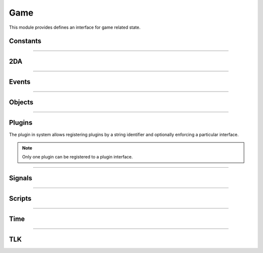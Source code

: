 .. highlight:: lua
.. default-domain:: lua

.. module:: game

Game
====

This module provides defines an interface for game related state.

Constants
---------

.. data:: PLUGIN_COMBAT_ENGINE

  Combat engine plugin ID.

-----------------------------------------

2DA
----

.. function:: Get2daColumnCount(twoda)

  Get number of columns in 2da.

  :param twoda: 2da file.

.. function:: Get2daFloat(twoda, col, row)

  Get float value.

  :param string twoda: 2da file.
  :param col: Column label or index.
  :type col: *int* or *string*
  :param int row: Row index.

.. function:: Get2daInt(twoda, col, row)

  Get int value.

  :param string twoda: 2da file.
  :param col: Column label or index.
  :type col: *int* or *string*
  :param int row: Row index.

.. function:: Get2daRowCount(twoda)

  Get number of rows in 2da.

  :param string twoda: 2da file.

.. function:: Get2daString(twoda, col, row)

  Get string value.

  :param string twoda: 2da file.
  :param col: Column label or index.
  :type col: *int* or *string*
  :param int row: Row index.

-----------------------------------------

Events
------

.. function:: EventActivateItem(item, location, target)

  Create activate item even.

  :param item: Item.
  :param location: Target location.
  :param target: Target object.

.. function:: EventConversation()

  Create conversation event.

.. function:: EventSpellCastAt(caster, spell[, is_harmful])

  Creature spell cast at event.

  :param caster: Spell caster.
  :param int spell: SPELL_* constant.
  :param bool is_harmful: Is spell harmful to target.  Default: ``true``

.. function:: EventUserDefined(event)

  Create user defined event.

  :param event: An integer id.

.. function:: GetClickingObject()

  Get last clicking object.

.. function:: GetEnteringObject()

  Get last object to enter.

.. function:: GetExitingObject()

  Get last object to exit.

.. function:: GetItemActivated()

  Gets the item activated.

.. function:: GetItemActivatedTarget()

  Gets item activated event target.

.. function:: GetItemActivatedTargetLocation()

  Gets item activated event location.

.. function:: GetItemActivator()

  Gets object that activated item.

.. function:: GetLastPCToCancelCutscene()

  Gets last PC to cancel cutscene.

.. function:: GetLastPlayerDied()

  Gets last player died.

.. function:: GetLastPlayerDying()

  Gets last player dying.

.. function:: GetLastUsedBy()

  Gets last object to use something.

.. function:: GetPCLevellingUp()

  Gets last PC that leveled up.

.. function:: GetPlaceableLastClickedBy()

  Get last object to click a placeable.

.. function:: GetUserDefinedEventNumber()

  Get user defined event number.

.. function:: GetUserDefinedItemEventNumber(obj)

  Get the current UserDefined Item Event Number.

  :param obj: Item object
  :type obj: :class:`Item`
  :rtype: ITEM_EVENT_* (see itemevents.2da)

.. function:: SetUserDefinedItemEventNumber(obj, event)

  Set the current UserDefined Item Event Number

  :param obj: Item object
  :type obj: :class:`Item`
  :param event: ITEM_EVENT_* (see itemevents.2da)

.. function:: SignalEvent(obj, event)

  Signal an event.

  :param obj: Object to signal.
  :type obj: :class:`Object`
  :param event: Event object.

-----------------------------------------

Objects
-------

.. function:: ClearCacheData(obj)

  Clear the effect cache.

.. function:: CreateObject(object_type, template, loc[, appear[, newtag]])

  Create an object of a specified type at a given location

  :param int object_type: OBJECT_TYPE_*
  :param string template: The resref of the object to create from the pallet.
  :param loc: The location to create the object at.
  :type loc: :class:`Location`
  :param bool appear: If ``true``, the object will play its spawn in animation.  Default: ``false``.
  :param string newtag: If this string is not empty, it will replace the default tag from the template.  Default: ""
  :rtype: New object or OBJECT_INVALID

.. function:: ExportSingleCharacter(player)

  Export single character.

  :param player: Object to export.
  :type player: :class:`Creature`

.. function:: GetCanonicalID(cre)

  Get canonical ID

  :param cre: Player character
  :type cre: :class:`Creature`

.. function:: GetModule()

  Get Module.

.. function:: GetObjectByID(id)

  Get object by ID.

  :param int id: Object ID.
  :rtype: An object or ``OBJECT_INVALID``


.. function:: GetObjectByTag(tag[, nth])

  Gets an object by tag

  :param string tag: Tag of object.
  :param int nth: Nth object.  Default: 1

.. function:: GetPCSpeaker()

  Gets the PC speaker.

  :rtype: :class:`Creature` or ``OBJECT_INVALID``

.. function:: GetWaypointByTag(tag)

  Finds a waypiont by tag

  :param string tag: Tag of waypoint.
  :rtype: :class:`Waypoint` or ``OBJECT_INVALID``

.. function:: ObjectsByTag(tag)

  Iterator over objects by tag

  :param string tag: Tag of object

.. function:: ObjectsInShape(shape, size, location[, line_of_sight[, mask[, origin]]])

  Iterator over objects in a shape.

  :param int shape: SHAPE_*
  :param int size: The size of the shape. Dependent on shape or RADIUS_SIZE_*.
  :param location: Shapes location.
  :param bool line_of_sight: This can be used to ensure that spell effects don't go through walls.  Default: ``false``
  :param int mask: Object type mask. Default: ``OBJECT_TYPE_CREATURE``.
  :param vector origin: Normally the spell-caster's position.  Default: Zero vector.

.. function:: PCs()

  Iterator over all PCs

.. function:: RemoveObjectFromCache(obj)

  Remove object from Solstice object cache.
  :param obj: Any object.
  :type obj: :class:`Object`

-----------------------------------------

Plugins
-------

The plugin in system allows registering plugins by a string identifier
and optionally enforcing a particular interface.

.. note::

  Only one plugin can be registered to a plugin interface.

.. function:: RegisterPlugin(name[, enforcer])

  Registers a plugin interface.

  :param string name: Plugin interface name.
  :param function enforcer: Function that is called when a plugin attempts to load.  This is to allow enforcing a particular interface.

.. function:: LoadPlugin(name, interface)

  Loads a plugin for a given plugin interface.  If the plugin is successfully
  loaded the plugin system will attempt to call ``plugin.OnLoad`` if it exists.

  :param string name: Plugin interface name.
  :param table interface: A table of functions that satisfy the plugin interface.

.. function:: GetPlugin(name)

  Gets a plugin by name.

  :param string name: Plugin interface name.

.. function:: UnloadPlugin(name)

  Unloads a plugin for a given plugin interface.  The plugin system will attempt to
  call ``plugin.OnUnload`` if it exists.

  :param string name: Plugin interface name.

.. function:: IsPluginLoaded(name)

  Determines if a plugin is loaded.

  :param string name: Plugin interface name.

-----------------------------------------

Signals
-------

.. data:: OnPreExportCharacter

  This event is fired before saving a character.

.. data:: OnPostExportCharacter

  This event is fired after saving a character.

.. data:: OnObjectClearCacheData

  This signal is called when an object has its data cleared from the cache.  This is typically for PCs only as they are not removed from the cache, but need some data reset for when the log in again.

.. data:: OnObjectRemovedFromCache

  This signal is called when an object is removed from the cache.  Note that PCs are never removed from the cache.

.. data:: OnUpdateCombatInfo

  This signal is called when combat information is updated.  Only one parameters is passed: a :class:`Creature` instance.

  .. note::

    This is only active when a combat engine has been registered!

.. data:: OnUpdateEffect

  This is called whenever an effect is applied or removed from a creature.  Two parameters are passed: a :class:`Creature` instance and a :class:`Effect`.  Note: there is no way to determine if the effect was applied or removed, so it's only useful in cases of updating/invalidating cached information.

-----------------------------------------

Scripts
-------

.. function:: DumpScriptEnvironment()

  Gets a string representation of the script environment.

.. function:: ExecuteItemEvent(obj, item, event)

  Executes item event.  This is compatible with NWN tag based scripting.  It will only work if that feature has been enabled.

  :param obj: Object
  :param item: Item
  :param event: ITEM_EVENT_* See itemevents.2da
  :rtype: SCRIPT_RETURN_*

.. function:: ExecuteScript(script, target)

  Executes a script on a specified target.  This operates like the NWScript ``ExecuteScriptAndReturnInt`` rather than ``ExecuteScript``.

  :param script: Script to call.
  :param target: Object to run the script on.
  :rtype: SCRIPT_RETURN_* constant.

.. function:: GetItemEventName(item)

  Gets the item event script name. This function is compatible with NWN tag based scripting.

  :param item: Item that caused the event.
  :type item: :class:`Item`

.. function:: GetItemEventType(obj)

  Get last item event type.

  :param obj: Object script is being run on.
  :rtype: ITEM_EVENT_* See itemevents.2da

.. function:: LoadScript(fname)

  Load script file.

  :param string fname: Script file name.

.. function:: LockScriptEnvironment()

  Locks the script environment. After this is called no variables can be set globally in the script environment

.. function:: RunScript(script, target)

  Run script.

  :param string script: Script to call.
  :param target: Object to run the script on.

.. function:: SetItemEventPrefix([prefix=""])

  Set item event prefix. This function is compatible with NWN tag based scripting.

  :param string prefix: Prefix to add to script calls.

.. function:: SetItemEventType(obj, event)

  Sets item event type on object.

  :param obj: Object script is being run on.
  :param int event: ITEM_EVENT_* See itemevents.2da

.. function:: SetScriptReturnValue(object[, value=SCRIPT_RETURN_CONTINUE])

  Set script return value.

  :param object: Object script is being run on.
  :param int value: SCRIPT_RETURN_* constant.

.. function:: UnlockScriptEnvironment()

  Unlocks the script environment. After this is called variables can be set globally in the script environment

-----------------------------------------

Time
----

.. function:: GetDay()

  Determine the current in-game calendar day.

.. function:: GetHour()

  Gets the current hour.

.. function:: GetIsDawn()

  Get if it's dawn.

  :rtype: ``bool``

.. function:: GetIsDay()

  Get if it's day.

  :rtype: ``bool``

.. function:: GetIsDusk()

  Get if it's dusk

  :rtype: ``bool``

.. function:: GetIsNight()

  Get if it's night

  :rtype: ``bool``

.. function:: GetMillisecond()

  Gets the current millisecond.

.. function:: GetMinute()

  Gets the current minute.

.. function:: GetMonth()

  Determine the current in-game calendar month.

.. function:: GetSecond()

  Gets the current second

.. function:: GetYear()

  Determine the current in-game calendar year.

.. function:: HoursToSeconds(hours)

  Converts hours to seconds

  :param int hours: Number of hours

.. function:: RoundsToSeconds(rounds)

  Converts rounds to seconds

  :param int rounds: Number of rounds

.. function:: SetCalendar(year, month, day)

  Set calendar

  :param int year: Specific year to set calendar to from 1340 to 32001.
  :param int month: Specific month to set calendar from 1 to 12.
  :param int day: Specific day to set calendar to from 1 to 28.

.. function:: SetTime(hour, minute, second, millisecond)

  Sets the game's current time.

  :param int hour: The new hour value, from 0 to 23.
  :param int minute: The new minute value from 0 to 1 (or 0 to a higher value if the module properties for time were changed).
  :param int second: The new second value, from 0 to 59.
  :param int millisecond: The new millisecond value, from 0 to 999.


.. function:: TurnsToSeconds(turns)

  Converts turns to seconds

  :param int turns: Number of turns

.. function:: UpdateTime()

  Force update time.

-----------------------------------------

TLK
---

.. function:: GetTlkString(strref)

  Get string by TLK table reference.

  :param int strref: TLK table reference.
  :rtype: ``string``
